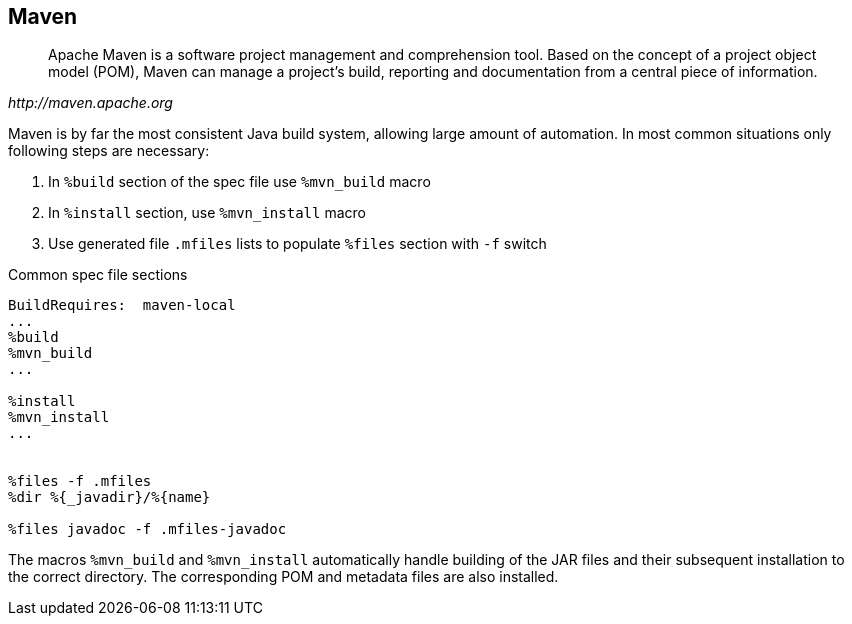 == Maven

[quote,,http://maven.apache.org]
______
Apache Maven is a software project management and comprehension tool. Based on
the concept of a project object model (POM), Maven can manage a project's build,
reporting and documentation from a central piece of information.
______

Maven is by far the most consistent Java build system, allowing large amount of
automation. In most common situations only following steps are necessary:

1. In `%build` section of the spec file use `%mvn_build` macro
2. In `%install` section, use `%mvn_install` macro
3. Use generated file `.mfiles` lists to populate `%files` section with `-f` switch

.Common spec file sections
[source,spec]
--------
BuildRequires:  maven-local
...
%build
%mvn_build
...

%install
%mvn_install
...


%files -f .mfiles
%dir %{_javadir}/%{name}

%files javadoc -f .mfiles-javadoc
--------


The macros `%mvn_build` and `%mvn_install` automatically handle building of the
JAR files and their subsequent installation to the correct directory. The
corresponding POM and metadata files are also installed.
